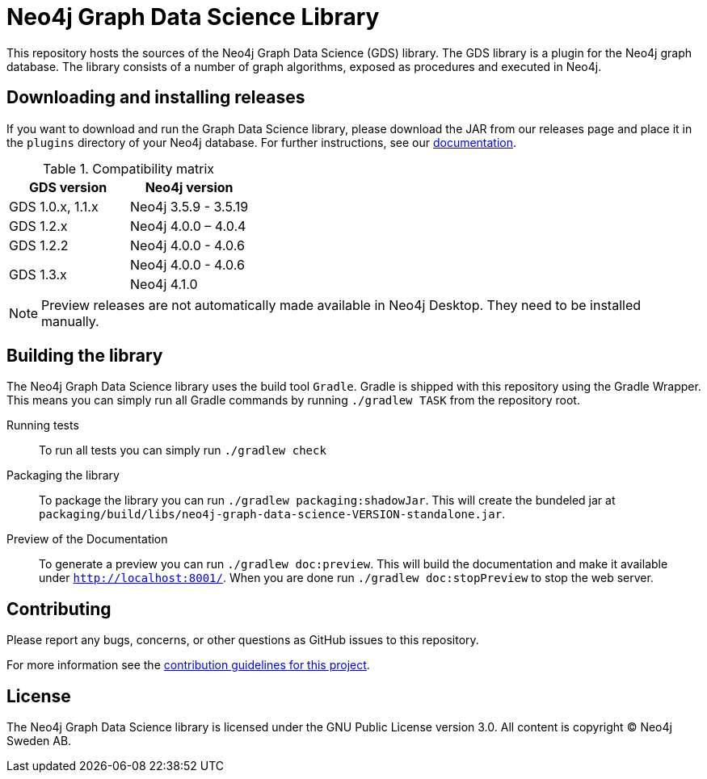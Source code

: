 = Neo4j Graph Data Science Library

This repository hosts the sources of the Neo4j Graph Data Science (GDS) library.
The GDS library is a plugin for the Neo4j graph database.
The library consists of a number of graph algorithms, exposed as procedures and executed in Neo4j.

== Downloading and installing releases

If you want to download and run the Graph Data Science library, please download the JAR from our releases page and place it in the `plugins` directory of your Neo4j database.
For further instructions, see our https://neo4j.com/docs/graph-data-science/current/installation/[documentation].

.Compatibility matrix
|===
|GDS version | Neo4j version

|GDS 1.0.x, 1.1.x
|Neo4j 3.5.9 - 3.5.19

|GDS 1.2.x
|Neo4j 4.0.0 – 4.0.4

|GDS 1.2.2
|Neo4j 4.0.0 - 4.0.6

.2+<.^|GDS 1.3.x
|Neo4j 4.0.0 - 4.0.6
|Neo4j 4.1.0
|===

NOTE: Preview releases are not automatically made available in Neo4j Desktop. They need to be installed manually.

== Building the library

The Neo4j Graph Data Science library uses the build tool `Gradle`.
Gradle is shipped with this repository using the Gradle Wrapper.
This means you can simply run all Gradle commands by running `./gradlew TASK` from the repository root.

Running tests::
To run all tests you can simply run `./gradlew check`

Packaging the library::
To package the library you can run `./gradlew packaging:shadowJar`.
This will create the bundeled jar at `packaging/build/libs/neo4j-graph-data-science-VERSION-standalone.jar`.

Preview of the Documentation::
To generate a preview you can run `./gradlew doc:preview`.
This will build the documentation and make it available under `http://localhost:8001/`.
When you are done run `./gradlew doc:stopPreview` to stop the web server.


== Contributing

Please report any bugs, concerns, or other questions as GitHub issues to this repository.

For more information see the link:CONTRIBUTING.md[contribution guidelines for this project].

== License

The Neo4j Graph Data Science library is licensed under the GNU Public License version 3.0.
All content is copyright © Neo4j Sweden AB.
